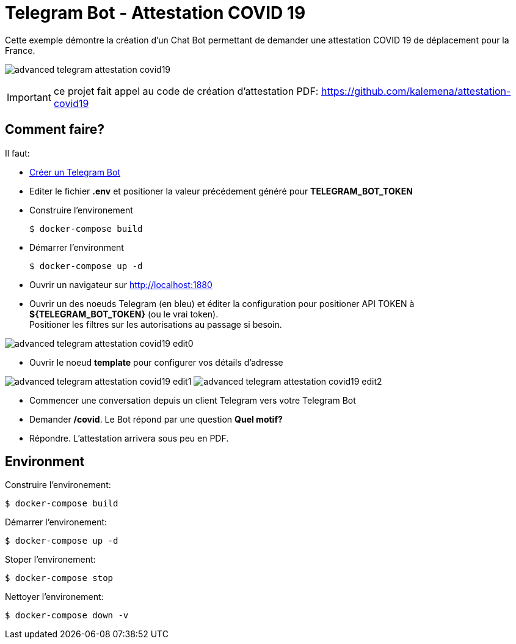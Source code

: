 = Telegram Bot - Attestation COVID 19

Cette exemple démontre la création d'un Chat Bot permettant de demander une attestation COVID 19 de déplacement pour la France.

image:advanced-telegram-attestation-covid19.png[]

IMPORTANT: ce projet fait appel au code de création d'attestation PDF: link:https://github.com/kalemena/attestation-covid19[]

== Comment faire?

Il faut:

* link:https://core.telegram.org/bots#creating-a-new-bot[Créer un Telegram Bot]
* Editer le fichier *.env* et positioner la valeur précédement généré pour *TELEGRAM_BOT_TOKEN*
* Construire l'environement

    $ docker-compose build

* Démarrer l'environment

    $ docker-compose up -d

* Ouvrir un navigateur sur link:http://localhost:1880[]

* Ouvrir un des noeuds Telegram (en bleu) et éditer la configuration pour positioner API TOKEN à *${TELEGRAM_BOT_TOKEN}* (ou le vrai token). +
Positioner les filtres sur les autorisations au passage si besoin.

image:advanced-telegram-attestation-covid19-edit0.png[]

* Ouvrir le noeud *template* pour configurer vos détails d'adresse

image:advanced-telegram-attestation-covid19-edit1.png[]
image:advanced-telegram-attestation-covid19-edit2.png[]

* Commencer une conversation depuis un client Telegram vers votre Telegram Bot

* Demander */covid*. Le Bot répond par une question *Quel motif?*

* Répondre. L'attestation arrivera sous peu en PDF.

== Environment

Construire l'environement:

    $ docker-compose build

Démarrer l'environement:

    $ docker-compose up -d

Stoper l'environement:

    $ docker-compose stop

Nettoyer l'environement:

    $ docker-compose down -v



